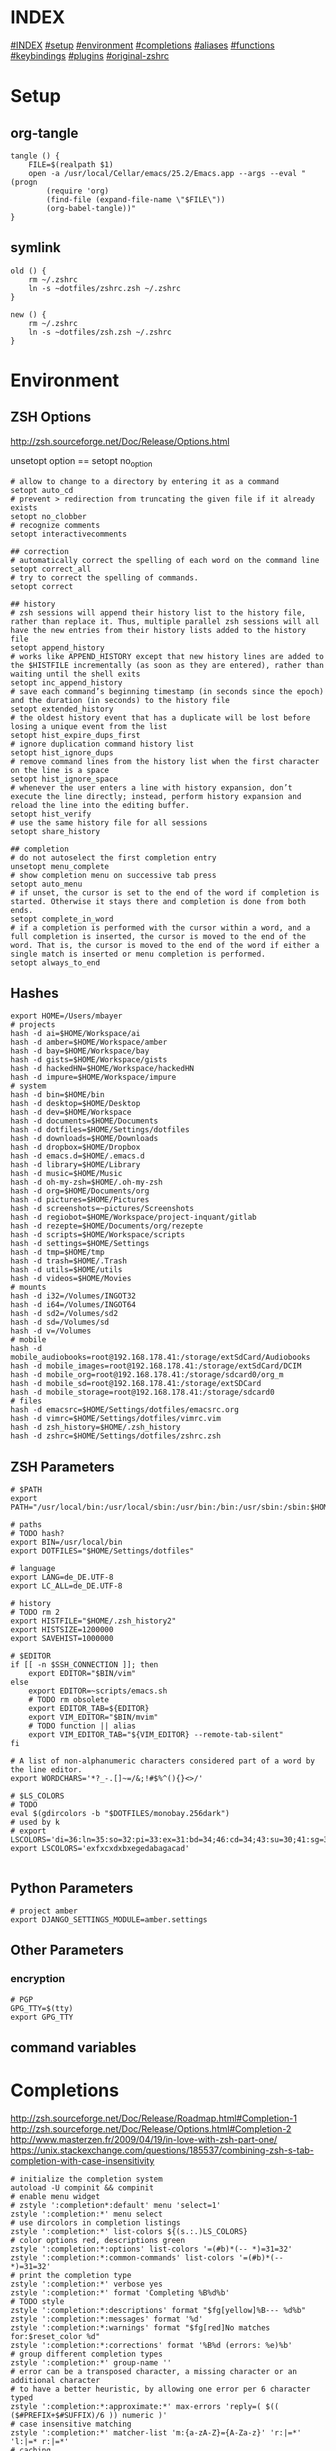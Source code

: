 #+AUTHOR: Markus Bayer
#+DATE: [2017-11-17 Fr]
#+BABEL: cache no
#+PROPERTY: header-args shell :tangle zsh.zsh

#          ▄███████▄     ▄████████    ▄█    █▄       ▄████████  ▄████████
#          ▀█▀▄███▀▄▄   ███         ▄███▄▄▄▄███▄▄  ▄███▄▄▄▄██▀ ███
#           ▄███▀   ▀ ▀███████████ ▀▀███▀▀▀▀███▀  ▀▀███▀▀▀▀▀   ███
#         ▄███▀                ███   ███    ███   ▀███████████ ███    █▄
# ████    ███▄     ▄█    ▄█    ███   ███    ███     ███    ███ ███    ███
# ████     ▀████████▀  ▄████████▀    ███    █▀      ███    ███ ████████
#                                                   ███    ███

# ASCII-Art credits: http://patorjk.com/software/taag/#p=display&f=Delta%20Corps%20Priest%201&t=.zshrc
* INDEX
[[#INDEX]]
[[#setup]]
[[#environment]]
[[#completions]]
[[#aliases]]
[[#functions]]
[[#keybindings]]
[[#plugins]]
[[#original-zshrc]]

* Setup
:PROPERTIES:
:CUSTOM_ID: setup
:END:
** org-tangle
#+BEGIN_SRC shell
tangle () {
    FILE=$(realpath $1)
    open -a /usr/local/Cellar/emacs/25.2/Emacs.app --args --eval "(progn
        (require 'org)
        (find-file (expand-file-name \"$FILE\"))
        (org-babel-tangle))"
}
#+END_SRC

** symlink
#+BEGIN_SRC shell
old () {
    rm ~/.zshrc
    ln -s ~dotfiles/zshrc.zsh ~/.zshrc
}

new () {
    rm ~/.zshrc
    ln -s ~dotfiles/zsh.zsh ~/.zshrc
}
#+END_SRC

* Environment
:PROPERTIES:
:CUSTOM_ID: environment
:END:

** ZSH Options
http://zsh.sourceforge.net/Doc/Release/Options.html

unsetopt option == setopt no_option
#+BEGIN_SRC shell
# allow to change to a directory by entering it as a command
setopt auto_cd
# prevent > redirection from truncating the given file if it already exists
setopt no_clobber
# recognize comments
setopt interactivecomments

## correction
# automatically correct the spelling of each word on the command line
setopt correct_all
# try to correct the spelling of commands.
setopt correct

## history
# zsh sessions will append their history list to the history file, rather than replace it. Thus, multiple parallel zsh sessions will all have the new entries from their history lists added to the history file
setopt append_history
# works like APPEND_HISTORY except that new history lines are added to the $HISTFILE incrementally (as soon as they are entered), rather than waiting until the shell exits
setopt inc_append_history
# save each command’s beginning timestamp (in seconds since the epoch) and the duration (in seconds) to the history file
setopt extended_history
# the oldest history event that has a duplicate will be lost before losing a unique event from the list
setopt hist_expire_dups_first
# ignore duplication command history list
setopt hist_ignore_dups
# remove command lines from the history list when the first character on the line is a space
setopt hist_ignore_space
# whenever the user enters a line with history expansion, don’t execute the line directly; instead, perform history expansion and reload the line into the editing buffer.
setopt hist_verify
# use the same history file for all sessions
setopt share_history

## completion
# do not autoselect the first completion entry
unsetopt menu_complete
# show completion menu on successive tab press
setopt auto_menu
# if unset, the cursor is set to the end of the word if completion is started. Otherwise it stays there and completion is done from both ends.
setopt complete_in_word
# if a completion is performed with the cursor within a word, and a full completion is inserted, the cursor is moved to the end of the word. That is, the cursor is moved to the end of the word if either a single match is inserted or menu completion is performed.
setopt always_to_end
#+END_SRC

** Hashes
#+BEGIN_SRC shell
export HOME=/Users/mbayer
# projects
hash -d ai=$HOME/Workspace/ai
hash -d amber=$HOME/Workspace/amber
hash -d bay=$HOME/Workspace/bay
hash -d gists=$HOME/Workspace/gists
hash -d hackedHN=$HOME/Workspace/hackedHN
hash -d impure=$HOME/Workspace/impure
# system
hash -d bin=$HOME/bin
hash -d desktop=$HOME/Desktop
hash -d dev=$HOME/Workspace
hash -d documents=$HOME/Documents
hash -d dotfiles=$HOME/Settings/dotfiles
hash -d downloads=$HOME/Downloads
hash -d dropbox=$HOME/Dropbox
hash -d emacs.d=$HOME/.emacs.d
hash -d library=$HOME/Library
hash -d music=$HOME/Music
hash -d oh-my-zsh=$HOME/.oh-my-zsh
hash -d org=$HOME/Documents/org
hash -d pictures=$HOME/Pictures
hash -d screenshots=~pictures/Screenshots
hash -d regiobot=$HOME/Workspace/project-inquant/gitlab
hash -d rezepte=$HOME/Documents/org/rezepte
hash -d scripts=$HOME/Workspace/scripts
hash -d settings=$HOME/Settings
hash -d tmp=$HOME/tmp
hash -d trash=$HOME/.Trash
hash -d utils=$HOME/utils
hash -d videos=$HOME/Movies
# mounts
hash -d i32=/Volumes/INGOT32
hash -d i64=/Volumes/INGOT64
hash -d sd2=/Volumes/sd2
hash -d sd=/Volumes/sd
hash -d v=/Volumes
# mobile
hash -d mobile_audiobooks=root@192.168.178.41:/storage/extSdCard/Audiobooks
hash -d mobile_images=root@192.168.178.41:/storage/extSdCard/DCIM
hash -d mobile_org=root@192.168.178.41:/storage/sdcard0/org_m
hash -d mobile_sd=root@192.168.178.41:/storage/extSDCard
hash -d mobile_storage=root@192.168.178.41:/storage/sdcard0
# files
hash -d emacsrc=$HOME/Settings/dotfiles/emacsrc.org
hash -d vimrc=$HOME/Settings/dotfiles/vimrc.vim
hash -d zsh_history=$HOME/.zsh_history
hash -d zshrc=$HOME/Settings/dotfiles/zshrc.zsh
#+END_SRC

** ZSH Parameters
#+BEGIN_SRC shell
# $PATH
export PATH="/usr/local/bin:/usr/local/sbin:/usr/bin:/bin:/usr/sbin:/sbin:$HOME/bin:$PATH"

# paths
# TODO hash?
export BIN=/usr/local/bin
export DOTFILES="$HOME/Settings/dotfiles"

# language
export LANG=de_DE.UTF-8
export LC_ALL=de_DE.UTF-8

# history
# TODO rm 2
export HISTFILE="$HOME/.zsh_history2"
export HISTSIZE=1200000
export SAVEHIST=1000000

# $EDITOR
if [[ -n $SSH_CONNECTION ]]; then
    export EDITOR="$BIN/vim"
else
    export EDITOR=~scripts/emacs.sh
    # TODO rm obsolete
    export EDITOR_TAB=${EDITOR}
    export VIM_EDITOR="$BIN/mvim"
    # TODO function || alias
    export VIM_EDITOR_TAB="${VIM_EDITOR} --remote-tab-silent"
fi

# A list of non-alphanumeric characters considered part of a word by the line editor.
export WORDCHARS='*?_-.[]~=/&;!#$%^(){}<>/'

# $LS_COLORS
# TODO 
eval $(gdircolors -b "$DOTFILES/monobay.256dark")
# used by k
# export LSCOLORS='di=36:ln=35:so=32:pi=33:ex=31:bd=34;46:cd=34;43:su=30;41:sg=30;46:tw=30;42:ow=30;43'
export LSCOLORS='exfxcxdxbxegedabagacad'

#+END_SRC

** Python Parameters
#+BEGIN_SRC shell
# project amber
export DJANGO_SETTINGS_MODULE=amber.settings
#+END_SRC

** Other Parameters
*** encryption
#+BEGIN_SRC shell
# PGP
GPG_TTY=$(tty)
export GPG_TTY
#+END_SRC

** command variables

* Completions
:PROPERTIES:
:CUSTOM_ID: completions
:END:
http://zsh.sourceforge.net/Doc/Release/Roadmap.html#Completion-1
http://zsh.sourceforge.net/Doc/Release/Options.html#Completion-2
http://www.masterzen.fr/2009/04/19/in-love-with-zsh-part-one/
https://unix.stackexchange.com/questions/185537/combining-zsh-s-tab-completion-with-case-insensitivity
#+BEGIN_SRC shell
# initialize the completion system
autoload -U compinit && compinit
# enable menu widget
# zstyle ':completion*:default' menu 'select=1'
zstyle ':completion:*' menu select
# use dircolors in completion listings
zstyle ':completion:*' list-colors ${(s.:.)LS_COLORS}
# color options red, descriptions green
zstyle ':completion:*:options' list-colors '=(#b)*(-- *)=31=32'
zstyle ':completion:*:common-commands' list-colors '=(#b)*(-- *)=31=32'
# print the completion type
zstyle ':completion:*' verbose yes
zstyle ':completion:*' format 'Completing %B%d%b'
# TODO style
zstyle ':completion:*:descriptions' format "$fg[yellow]%B--- %d%b"
zstyle ':completion:*:messages' format '%d'
zstyle ':completion:*:warnings' format "$fg[red]No matches for:$reset_color %d"
zstyle ':completion:*:corrections' format '%B%d (errors: %e)%b'
# group different completion types
zstyle ':completion:*' group-name ''
# error can be a transposed character, a missing character or an additional character
# to have a better heuristic, by allowing one error per 6 character typed
zstyle ':completion:*:approximate:*' max-errors 'reply=( $(( ($#PREFIX+$#SUFFIX)/6 )) numeric )'
# case insensitive matching
zstyle ':completion:*' matcher-list 'm:{a-zA-Z}={A-Za-z}' 'r:|=*' 'l:|=* r:|=*'
# caching
zstyle ':completion:*' use-cache on
# TODO required?
zstyle ':completion:*' cache-path "$HOME/.zsh/cache"
# ignore completion functions for commands you don’t have:
zstyle ':completion:*:functions' ignored-patterns '_*'
# don't complete uninteresting users
zstyle ':completion:*:*:*:users' ignored-patterns \
    adm amanda apache at avahi avahi-autoipd beaglidx bin cacti canna \
    clamav daemon dbus distcache dnsmasq dovecot fax ftp games gdm \
    gkrellmd gopher hacluster haldaemon halt hsqldb ident junkbust kdm \
    ldap lp mail mailman mailnull man messagebus  mldonkey mysql nagios \
    named netdump news nfsnobody nobody nscd ntp nut nx obsrun openvpn \
    operator pcap polkitd postfix postgres privoxy pulse pvm quagga radvd \
    rpc rpcuser rpm rtkit scard shutdown squid sshd statd svn sync tftp \
    usbmux uucp vcsa wwwrun xfs '_*'
# don't complete uninteresting files
zstyle ':completion:*:emacs:*' ignored-patterns '*.(o|a|so|aux|dvi|swp|fig|bbl|blg|bst|idx|ind|out|toc|class|pdf|ps|pyc)'
# avoid getting offered the same filename with rm
zstyle ':completion:*:rm:*' ignore-line yes
#+END_SRC

** Python

      path=(
          $path
          /usr/bin/python
          /usr/local/bin/python3
      )

      # virtualenv {
          export VIRTUALENVWRAPPER_PYTHON=/usr/bin/python
          export PROJECT_HOME=$HOME/Workspace
          export WORKON_HOME=$HOME/Workspace/Envs
          export VIRTUALENV_ROOT=$WORKON_HOME
          export DEFAULT_PYTHON_INTERPRETER=$WORKON_HOME/python3.4.1/bin/python
          source /usr/local/bin/virtualenvwrapper.sh

          # fix the new tab = virtual_env dir bug
          if [[ "$PWD" == "$HOME/Workspace/Envs" ]]; then
              cd - > /dev/null
          fi

*** virtualenvwrapper                                              :plugin:
https://virtualenvwrapper.readthedocs.io/en/latest/
#+BEGIN_SRC shell
export WORKON_HOME=~dev/Envs
export PROJECT_HOME=~dev
source "$BIN/virtualenvwrapper.sh"
#+END_SRC

*** virtualenv                                                     :plugin:
https://virtualenv.pypa.io/en/latest/
#+BEGIN_SRC shell
# set default virtual_env
export VIRTUALENV_DEFAULT_PATH="$WORKON_HOME/python3.4.1/bin/activate"
# load it
if [[ $(basename "$VIRTUAL_ENV") == "" ]]
then
    if [[ -f "$VIRTUALENV_DEFAULT_PATH" ]]; then
        source "$VIRTUALENV_DEFAULT_PATH"
    fi
fi
#+END_SRC

* Aliases
:PROPERTIES:
:CUSTOM_ID: aliases
:END:

#+BEGIN_SRC shell
# TODO section for overriding
## list
# use gnu ls for dircolors
alias ls='gls --color=auto'
# list details
alias ll='ls -lah'
# sort by size
alias lss='ls -lahS'
# sort by date
alias lsd='ls -latr'
# only today
alias lst='find . -maxdepth 1 -type f -mtime 1'
# numFiles: number of (non-hidden) files in current directory
alias lsc='echo $(ls -1 | wc -l)'
alias k='k -h'     # human readable sizes
# disk usage statistics default
alias du="du -ach | sort"
# free diskspace with human readable size
alias df='df -h'

## tools
# emacs
alias e="eval $EDITOR"
# vim
alias cvim='/usr/local/bin/vim'
# create parent directories on demand
alias mkdir="mkdir -pv"
# clipboard
alias p='pbpaste'
alias y='pbcopy'
alias bpython='$WORKON_HOME/python3.4.1/bin/bpython'
## find
# ripgrep as find
# TODO define in var
alias fd="rg --files --no-ignore --hidden --follow -g '!{.git,node_modules}/*'"
# continue the download in case of problems
alias grep='grep --color'
## internet
alias wget="wget -c"
alias chrome='/Applications/Google\ Chrome.app/Contents/MacOS/Google\ Chrome'
alias chrome_headless='/Applications/Google\ Chrome.app/Contents/MacOS/Google\ Chrome --headless --disable-gpu'
alias yt3='$WORKON_HOME/python3.4.1/bin/youtube-dl --verbose --extract-audio --audio-format mp3 --no-mtime --no-cache-dir'
alias yt='$WORKON_HOME/python3.4.1/bin/youtube-dl --no-mtime --no-cache-dir'
# weather
alias wttr='curl -s http://wttr.in | tail +8 | head -30'
# moonphase
alias moon='curl -s wttr.in/Moon|head -25'

# git
alias gs='git status'
alias gpl='git pull'
alias gps='git push'
alias gl='git log'
alias gco='git checkout'

alias git_push_fire='git add -A && git commit -a --allow-empty-message -m "" && git push'
alias git_undo_commit='git reset --soft HEAD~'

## actions
alias s='source ~zshrc'
# TODO as functions
# TODO internal/external
alias print_ip='ifconfig | grep "inet " | grep -v 127.0.0.1 | cut -d\  -f2'
# substitute windows linebreak with unix linebreak
alias fix_linebreaks="/usr/bin/perl -i -pe's/\r$//'"
alias pip_update_all="pip freeze --local | grep -v '^\-e' | cut -d = -f 1  | xargs -n1 pip install -U"

alias osx_show_hidden='defaults write com.apple.Finder AppleShowAllFiles YES && killall Finder'
alias osx_hide_hidden='defaults write com.apple.Finder AppleShowAllFiles NO && killall Finder'
alias osx_empty_trash="rm -rf ~/.Trash/."

## cleanup
# TODO as functions
# rm_DS_Store_files: removes all .DS_Store file from the current dir and below
alias rm_ds_store='find . -name .DS_Store -exec rm {} \;'
alias rm_pyc_files='find . -name "*.pyc" -exec rm {} \;'
alias rm_svn_files='find . -type d -name .svn -exec rm -rf {} \;'
alias rm_emacs_files="find . -maxdepth 1 -type f -name '#*#' -exec rm {}\;"
#+END_SRC

** Global aliases
#+BEGIN_SRC shell
## redirection
# redirect stdout, stderr
alias -g _no_output='> /dev/null 2>&1'
# redirect stderr
alias -g _no_stderr='2> /dev/null'
# redirect stdout
alias -g _no_stdout='&> /dev/null'

## tools
alias -g _vim="| eval ${EDITOR_TAB}"
alias -g _y='| pbcopy'

## files
# alias -g PASS='<(ypcat passwd)'

## filter
# filter columns
alias -g _awk1="|awk '{print \$1}'"
alias -g _awk2="|awk '{print \$2}'"
alias -g _awk3="|awk '{print \$3}'"
alias -g _awk4="|awk '{print \$4}'"
alias -g _awk5="|awk '{print \$5}'"
alias -g _awk6="|awk '{print \$6}'"
# filter with fzf
alias -g _f="|fzf"
# pager
alias -g _l="|less"
# count lines
alias -g _cl='|wc -l'
alias -g _lc='_cl'
# archives in pwd
alias -g _acd='./(*.bz2|*.gz|*.tgz|*.zip|*.z)'
## map
# funky
alias -g _x='| xargs'
alias -g map='_x'
#+END_SRC

** Suffix aliases
#+BEGIN_SRC shell
# TODO
# open org-mode files in emacs
alias -s org=emacs
#+END_SRC

* Functions
:PROPERTIES:
:CUSTOM_ID: functions
:END:
# TODO echo $nameddirs|tr " " "\n"|fzf

** Functions with keybindings
#+BEGIN_SRC shell
# TODO rm
# example fzf completion https://github.com/junegunn/fzf/wiki/Examples-(completion)
# Custom fuzzy completion for "doge" command
#   e.g. doge **<TAB>
_fzf_complete_doge() {
  _fzf_complete "--multi --reverse" "$@" < <(
    echo very
    echo wow
    echo such
    echo doge
  )
}

# tab completion for the output of the previous command {
_prev_result () {
    local hstring
    hstring=$(eval `fc -l -n -1`)
    set -A hlist ${(@s/
/)hstring}
    compadd - ${hlist}
}

zle -C prev-comp menu-complete _prev_result
# usage
# $ find . -name "settings.py.*"
# $ vim <Escape>e<Tab>
bindkey '\ee' prev-comp
# }

# fzf filter for the output of the previous command {
fzf_filter_prev () {
    local selection
    selection=$(fc -e - | fzf)
    if [[ -a $selection ]]
    then
        smart_open $selection
    fi
}

zle -N fzf_filter_prev
# usage
# $ ls
# $ <Escape>f
bindkey -s '\ef' 'fzf_filter_prev\n'
# }

# open last output {
open_prev () {
    local files
    files=$(fc -e -)
    if [[ -a $files ]]
    then
        smart_open $files
    fi
}

zle -N open_prev
# usage
# $ ls
# $ <Escape>o
bindkey -s '\eo' 'open_prev\n'
# }

# copy the output of the previous command to clipboard {
copy_prev () {
    fc -e - | pbcopy
}

zle -N cp_prev
# usage
# $ ls
# $ <Escape>c
bindkey -s '\ec' 'cp_prev\n'
# }

# tab completion for git status files {
_git_status_files () {
    local files
    files=$(git status --porcelain | awk '{print $2 }')
    # sleep?
    sleep 1
    set -A flist ${(@s/
/)files}
    compadd - ${flist}
}

zle -C git-files menu-complete _git_status_files
# usage
# $ git add <Escape>g<Tab>
bindkey '\eg' git-files
# }

#+END_SRC

** packages
*** homebrew
#+BEGIN_SRC shell
function bip() {
    # Install (one or multiple) selected application(s)
    # using "brew search" as source input
    # mnemonic [B]rew [I]nstall [P]lugin
    local inst=$(brew search | fzf -m)

    if [[ $inst ]]; then
      for prog in $(echo $inst);
      do; brew install $prog; done;
    fi
}

function bup() {
    # Update (one or multiple) selected application(s)
    # mnemonic [B]rew [U]pdate [P]lugin
    local upd=$(brew leaves | fzf -m)

    if [[ $upd ]]; then
      for prog in $(echo $upd);
      do; brew upgrade $prog; done;
    fi
}
function bcp() {
    # Delete (one or multiple) selected application(s)
    # mnemonic [B]rew [C]lean [P]lugin (e.g. uninstall)
    local uninst=$(brew leaves | fzf -m)

    if [[ $uninst ]]; then
    for prog in $(echo $uninst);
    do; brew uninstall $prog; done;
    fi
}
#+END_SRC

** Internet
#+BEGIN_SRC shell
function chrome_history () {
    # browse chrome history
    local cols sep entry
    cols=$(( COLUMNS / 3 ))
    sep='{{::}}'

    # Copy History DB to circumvent the lock
    # - See http://stackoverflow.com/questions/8936878 for the file path
    cp -f ~/Library/Application\ Support/Google/Chrome/Default/History /tmp/h

    entry=$(sqlite3 -separator $sep /tmp/h \
        "select substr(title, 1, $cols), url
        from urls order by last_visit_time desc" |
    awk -F $sep '{printf "%-'$cols's  \x1b[36m%s\n", $1, $2}' |
    fzf --ansi --multi | sed 's#.*\(https*://\)#\1#')
    echo "$entry"
    open "$entry"
}
#+END_SRC

** Clipboard
** cd
#+BEGIN_SRC shell
function fdr() {
    # fdr - cd to selected parent directory
    local declare dirs=()
    get_parent_dirs() {
      if [[ -d "${1}" ]]; then dirs+=("$1"); else return; fi
      if [[ "${1}" == '/' ]]; then
        for _dir in "${dirs[@]}"; do echo $_dir; done
      else
        get_parent_dirs $(dirname "$1")
      fi
    }
    local DIR=$(get_parent_dirs $(realpath "${1:-$PWD}") | fzf-tmux --tac)
    cd "$DIR"
}
#+END_SRC

** Print / echo
#+BEGIN_SRC shell
function human_time_cat () {
    # print unix timestamps in human readable form
    if [ $# -eq 0 ]; then echo "Argument required"; return 1; fi
    perl -lne 'm#: (\d+):\d+;(.+)# && printf "%s :: %s\n",scalar localtime $1,$2' $1
}
#+END_SRC

** List
#+BEGIN_SRC shell
# TODO fzf
function li () {
    # print the latest file or dir in $1
    local idx dir
    # no params: dir=pwd
    if [ $# -eq 0 ]; then dir="$(pwd)"; else dir="$1" fi
    # no index: index=last
    if [ -z "$2" ]; then idx="1"; else idx="$2"; fi
    (cd "$dir" && realpath "$(ls -1t | head -n$idx | tail -1)")
}

function gru () {
    # print the git remote url
    git config --get remote.origin.url
}

function gbn () {
    # print the git branch name
    git branch|grep "\*"|awk '{print $2}'
}
#+END_SRC

** File
** Find
** Select / filter
# TODO Searching file contents
# grep --line-buffered --color=never -r "" * | fzf
# # with ag - respects .agignore and .gitignore
# ag --nobreak --nonumbers --noheading . | fzf
#+BEGIN_SRC shell
function fli () {
    # (fzf-)filter file in a given directory (sorted by dates)
    if [ $# -eq 0 ]; then echo "Argument required"; return 1; fi
    (cd "$1" && realpath "$(ls -1t | fzf)")
}
#+END_SRC

** Directory

** Internet

* Keybindings
:PROPERTIES:
:CUSTOM_ID: keybindings
:END:
http://zsh.sourceforge.net/Doc/Release/Zsh-Line-Editor.html

to find out what the terminal emulator sends:
$ cat<RET><key-chard>
if this isn't usable let the terminal emulator send escape codes

Scrolling is done via cmd-up/down
** rebindings
https://stackoverflow.com/questions/21946281/what-is-application-mode-in-terminals-zsh-terminfo
#+BEGIN_SRC shell
# Make sure that the terminal is in application mode when zle is active, since
# only then values from $terminfo are valid
if (( ${+terminfo[smkx]} )) && (( ${+terminfo[rmkx]} )); then
    function zle-line-init() {
        echoti smkx
    }
    function zle-line-finish() {
        echoti rmkx
    }
    zle -N zle-line-init
    zle -N zle-line-finish
fi
#+END_SRC

#+BEGIN_SRC shell
# TODO use terminfo
## movement http://zsh.sourceforge.net/Doc/Release/Zsh-Line-Editor.html#Movement
bindkey '^[^[[D' backward-word                      # alt <arrow-left>............move a word backward
bindkey '^[^[[C' forward-word                       # alt <arrow-right>...........move a word forward
bindkey '^A' beginning-of-line                      # cmd <arrow-left>............move to the beginning of the line
bindkey '^E' end-of-line                            # cmd <arrow-right>...........move to the end of the line
bindkey '^[[1;2B' down-line
bindkey '^[[1;2A' up-line
bindkey '^N' vi-find-next-char

## Modifying-Text http://zsh.sourceforge.net/Doc/Release/Zsh-Line-Editor.html#Modifying-Text
bindkey ';6D' copy-prev-word # ctr shift <-

## kill
bindkey '^[^H' backward-kill-word                   # cmd <del>...................delete the word left of the cursor
bindkey '^[csd' backward-kill-word
bindkey '^X' delete-char                            # ctrl x......................delete the char under the cursor
bindkey '^[csku' kill-line
bindkey '^[k' kill-region
bindkey '^?' backward-delete-char                     # [Backspace] - delete backward
if [[ "${terminfo[kdch1]}" != "" ]]; then
    bindkey "${terminfo[kdch1]}" delete-char            # [Delete] - delete forward
else
    # fixes outputting tildes on <del>
    bindkey "^[[3~" delete-char
    bindkey "^[3;5~" delete-char
    bindkey "\e[3~" delete-char
fi
#bindkey '^[^[[B' kill-whole-line                    # cmd <arrow-down>............delete the whole line

## other
bindkey '^[[5~' up-history
# ctrl s
bindkey '^[cks' accept-and-hold                        # ctrl n .................... multiselect in menu complete
bindkey -s '^[^[[A' 'cd ..\n'                       # alt <arrow-up>..............cd ..
bindkey -s '^L' 'ls -laH\n'                         # ctr l.......................ls -laH
if [[ "${terminfo[kcbt]}" != "" ]]; then
    bindkey "${terminfo[kcbt]}" reverse-menu-complete   # [Shift-Tab] - move through the completion menu backwards
fi

## history
bindkey "$terminfo[kcuu1]" history-substring-search-up
bindkey "$terminfo[kcud1]" history-substring-search-down

## mark
# alt down
bindkey '^[^[[B' set-mark-command
# alt up
bindkey '^[^[[A' deactivate-region
#+END_SRC


** custom zle widgets
https://superuser.com/questions/691925/zsh-how-to-zle-widgets-directly
*** repeat last command
#+BEGIN_SRC shell
function repeat-cmd () {
    # repeat the last command
    zle up-history
    zle accept-line
}

zle -N repeat-cmd
# ctrl l
bindkey '^H' repeat-cmd
#+END_SRC

*** wrap in $()
#+BEGIN_SRC shell
function wrap-call () {
    # wrap the cursor in "$()"
    LBUFFER+="\"\$("
    RBUFFER+=")\""
}

zle -N wrap-call
# esc (
bindkey '^[(' wrap-call
#+END_SRC

*** wrap in ${}
#+BEGIN_SRC shell
function wrap-var () {
    # wrap the cursor in "${}"
    LBUFFER+="\"\${"
    RBUFFER+="}\""
}

zle -N wrap-var
# esc {
bindkey '^[{' wrap-var
#+END_SRC

*** kill first word
#+BEGIN_SRC shell
function kill-first-word () {
    # kill the first word on the cmdline and move cursor to beginning of line
    zle beginning-of-line
    zle forward-word
    zle backward-kill-word
    LBUFFER+=' '
    zle backward-word
}

zle -N kill-first-word
# ctrl shift f
bindkey '^[cskf' kill-first-word
#+END_SRC

*** kill word under cursor
#+BEGIN_SRC shell
function kill-word-under-cursor () {
    # kill the word under the cursor
    zle forward-word
    zle backward-kill-word
}

zle -N kill-word-under-cursor
# ctrl shift w
bindkey '^[cskw' kill-word-under-cursor
#+END_SRC

*** cp cmdline
#+BEGIN_SRC shell
function copy-cmdline-to-clipboard () {
    # Copy the current commandline to the system clipboard
    zle kill-whole-line
    print -rn -- $CUTBUFFER | pbcopy
    zle undo
}

zle -N copy-cmdline-to-clipboard
# esc c
bindkey '^[c' copy-cmdline-to-clipboard
#+END_SRC

**** rationalise dot
#+BEGIN_SRC shell
function rationalise-dot() {
    # expands .... to ../../..
    if [[ $LBUFFER = *.. ]]; then
        LBUFFER+=/..
    else
        LBUFFER+=.
    fi
}
zle -N rationalise-dot
bindkey . rationalise-dot
#+END_SRC

**** path step
#+BEGIN_SRC shell
function backward-delete-path-part () {
    # backward delete until /
    # TODO document
    # local WORDCHARS="${WORDCHARS:s#/#}"
    local WORDCHARS="${WORDCHARS//\/}"
    zle backward-delete-word
}
zle -N backward-delete-path-part
bindkey '^W' backward-delete-path-part
#+END_SRC

* Plugins
:PROPERTIES:
:CUSTOM_ID: plugins
:END:
** zsh-autosuggestions
#+BEGIN_SRC shell
source ~dotfiles/zsh/plugins/zsh-autosuggestions/zsh-autosuggestions.zsh
#+END_SRC

** zsh-history-search-multi-word
https://github.com/zdharma/history-search-multi-word
#+BEGIN_SRC shell
# source ~dotfiles/zsh/plugins/history-search-multi-word/history-search-multi-word.plugin.zsh
#+END_SRC

** zsh-history-substring-search                                     :plugin:
https://github.com/zsh-users/zsh-history-substring-search
#+BEGIN_SRC shell
source ~dotfiles/zsh/plugins/zsh-history-substring-search/zsh-history-substring-search.zsh
#+END_SRC

** fast-syntax-highlighting                                                           :plugin:
https://github.com/zdharma/fast-syntax-highlighting
#+BEGIN_SRC shell
source ~dotfiles/zsh/plugins/fast-syntax-highlighting/fast-syntax-highlighting.plugin.zsh
#+END_SRC

** k                                                                :plugin:
TODO LS_COLORS
https://github.com/supercrabtree/k
#+BEGIN_SRC shell
source ~dotfiles/zsh/plugins/k/k.sh
#+END_SRC

** fzf                                                            :plugin:
https://github.com/junegunn/fzf
https://github.com/junegunn/fzf/wiki

# TODO complete; move to bindings
| shortcut      | action                                                        |
|---------------+---------------------------------------------------------------|
| CTRL-R        | Paste the selected command from history into the command line |
| CTRL-F        | Paste the selected file path(s) into the command line         |
| CTRL-G        | Paste the selected dir path(s) into the command line          |
| CTRL-G CTRL-G | cd into the selected directory                                |
| CTRL-G CTRL-F | git files                                                     |
| CTRL-G CTRL-B | git branches                                                  |
| CTRL-G CTRL-T | git tags                                                      |
| CTRL-G CTRL-R | git remotes                                                   |
| CTRL-G CTRL-H | git commit hashes                                             |

# TODO source out
Solarized colors
  --color=bg+:#073642,bg:#002b36,spinner:#719e07,hl:#586e75
  --color=fg:#839496,header:#586e75,info:#cb4b16,pointer:#719e07
  --color=marker:#719e07,fg+:#839496,prompt:#719e07,hl+:#719e07

Red
--color fg:124,bg:16,hl:202,fg+:214,bg+:52,hl+:231
--color info:52,prompt:196,spinner:208,pointer:196,marker:208

Molokai
--color fg:252,bg:233,hl:67,fg+:252,bg+:235,hl+:81
--color info:144,prompt:161,spinner:135,pointer:135,marker:118

Jellybeans
--color fg:188,bg:233,hl:103,fg+:222,bg+:234,hl+:104
--color info:183,prompt:110,spinner:107,pointer:167,marker:215

JellyX
--color fg:-1,bg:-1,hl:230,fg+:3,bg+:233,hl+:229
--color info:150,prompt:110,spinner:150,pointer:167,marker:174

Seoul256 Dusk
--color fg:242,bg:236,hl:65,fg+:15,bg+:239,hl+:108
--color info:108,prompt:109,spinner:108,pointer:168,marker:168

Seoul256 Night
--color fg:242,bg:233,hl:65,fg+:15,bg+:234,hl+:108
--color info:108,prompt:109,spinner:108,pointer:168,marker:168

Solarized Dark
--color dark,hl:33,hl+:37,fg+:235,bg+:136,fg+:254
--color info:254,prompt:37,spinner:108,pointer:235,marker:235

Solarized Light
--color fg:240,bg:230,hl:33,fg+:241,bg+:221,hl+:33
--color info:33,prompt:33,pointer:166,marker:166,spinner:33

Alternate Solarized Light/Dark Theme
export base03="234"
export base02="235"
export base01="240"
export base00="241"
export base0="244"
export base1="245"
export base2="254"
export base3="230"
export yellow="136"
export orange="166"
export red="160"
export magenta="125"
export violet="61"
export blue="33"
export cyan="37"
export green="64"
 --color fg:-1,bg:-1,hl:$blue,fg+:$base2,bg+:$base02,hl+:$blue
 --color info:$yellow,prompt:$yellow,pointer:$base3,marker:$base3,spinner:$yellow

--color fg:-1,bg:-1,hl:$blue,fg+:$base02,bg+:$base2,hl+:$blue
--color info:$yellow,prompt:$yellow,pointer:$base03,marker:$base03,spinner:$yellow

# TODO keybindings as functions
#+BEGIN_SRC shell
## source completions and bindings
source ~dotfiles/zsh/plugins/fzf/completion.zsh
# https://junegunn.kr/2016/07/fzf-git/
source ~dotfiles/zsh/plugins/fzf/git-completion.zsh
source ~dotfiles/zsh/plugins/fzf/key-bindings.zsh
# TODO steal, fullscreen
source ~dotfiles/zsh/plugins/forgit/forgit.plugin.zsh

## default commands
export FZF_DEFAULT_COMMAND="
    (git ls-tree -r --name-only HEAD \$(git rev-parse --show-toplevel) ||
    rg --files --no-ignore --hidden --follow -g '!{.git,node_modules}/*') 2> /dev/null"

# TODO preview with someting fast, fallback to pygmentize
export FZF_DEFAULT_OPTS="--multi --cycle --select-1 --exit-0
    --border --margin 1% --prompt 'ϟ ' --no-height --no-reverse
    --color fg:-1,bg:-1,hl:230,fg+:3,bg+:233,hl+:229
    --color info:150,prompt:110,spinner:150,pointer:167,marker:174
    --header='Anchored-match (^music, .mp3\$) | Exact-Match (’quoted) | Negation (!fire) | OR operator (^core go\$ | rb\$ | py\$)'
    --preview-window right:40%
    --preview '[[ -d {} ]] && tree -C {} | head -200 ||
               [[ \$(file --mime-type -b {}) =~ image ]] && imgcat --256 -w 80 {} 2> /dev/null ||
                 (highlight -O ansi -l {} ||
                  ls -lah {} &&
                  pygmentize {} ||
                  cat {}) 2> /dev/null | head -500'
    --bind 'ctrl-e:execute(\$EDITOR {})+accept'
    --bind 'ctrl-o:execute(open {})+accept'
    --bind 'ctrl-y:execute(echo {}|pbcopy)+accept'
    --bind 'ctrl-j:jump'"

# to apply the command to CTRL-T as well (CTRL-F in my case)
export FZF_CTRL_T_COMMAND="$FZF_DEFAULT_COMMAND"
# TODO get cp working
# export FZF_CTRL_T_OPTS="--bind 'ctrl-x:execute(echo {}|awk '{print \$2}'|pbcopy)+accept'"
#+END_SRC

* Theme
#+BEGIN_SRC shell
export PROMPT='%F{red}%n%f@%F{blue}%m%f %F{yellow}%1~ % %# '
#+END_SRC

* Original zshrc
:PROPERTIES:
:CUSTOM_ID: original-zshrc
:END:

#+BEGIN_SRC shell :tangle no
  # zsh configs {{{
      # init completion
      autoload -U compinit && compinit
      # enable vcs_info used by the prompt
      autoload -Uz vcs_info
      zstyle ':vcs_info:*' enable git svn
      precmd() { vcs_info }

      # completion {
          # enable vcs_info used by the prompt
          autoload -U compinit && compinit
    
          zstyle ':completion:*' completer _expand _complete
    
          # allow approximate matching
          zstyle ':completion:*' completer _complete _match _approximate
          zstyle ':completion:*:match:*' original only
          # init completion
          autoload -U compinit && compinit
      # #}



      # ls --color
      # LS_COLORS='di=36:ln=35:so=32:pi=33:ex=31:bd=34;46:cd=34;43:su=30;41:sg=30;46:tw=30;42:ow=30;43'
      # LSCOLORS='gxfxcxdxbxegedabagacad'

      # gnu dircolors
      alias dircolors='gdircolors'
      eval `dircolors /Users/mbayer/Settings/dotfiles/monobay.256dark`
  # }}}

  # antigen {{{
      # source $HOME/.oh-my-zsh/custom/plugins/antigen/antigen.zsh
      #
      # # load the oh-my-zsh's library.
      # antigen use oh-my-zsh
      #
      # # bundles from the default repo (robbyrussell's oh-my-zsh).
      # antigen bundle osx
      # antigen bundle brew
      # antigen bundle git
      # antigen bundle python
      # antigen bundle pip
      # antigen bundle docker
      # antigen bundle jsontools
      # antigen bundle urltools
      # antigen bundle web-search
      #
      # # additional bundles
      # antigen bundle zsh-users/zsh-syntax-highlighting
      # antigen bundle zsh-users/zsh-autosuggestions
      # antigen bundle zsh-users/zsh-completions
      # antigen bundle zsh-users/zsh-history-substring-search
      #
      # antigen bundle jocelynmallon/zshmarks
      #
      # # Tell antigen that you're done.
      # antigen apply
  # }}}

  # oh-my-zsh configs {{{

      ZSH=$HOME/.oh-my-zsh

      ZSH_THEME="impure"
      # ZSH_THEME="bay"
      # ZSH_THEME="random"
      CASE_SENSITIVE="false"
      COMPLETION_WAITING_DOTS="false"

      plugins=(
          osx
          brew
          python
          pip
          zshmarks
          pure
          docker
          jsontools
          urltools
          web-search
          zsh-completions
          zsh-syntax-highlighting
          zsh-history-substring-search
          k
          ztrace
          impure)

      source $ZSH/oh-my-zsh.sh
  # }}}

  # plugins-settings {{{
      # fortune ponies {
          fortune | ponysay
      # }

      # fzf {
          source ~/.oh-my-zsh/custom/plugins/fzf/completion.zsh

                  # ag -g "" --path-to-agignore ~/.agignore'
# Feed the output of ag into fzf
alias fzf_ag='ag -g "" | fzf'
          # }
      # }
  # }}}

  # python {{{
      # }
  # }}}

  # docker {{{
      export OSX_PRIVATE=/private
      # $(boot2docker shellinit 2> /dev/null)
      # export DOCKER_HOST=tcp://192.168.59.103:2376
      # export DOCKER_CERT_PATH=$HOME/.boot2docker/certs/boot2docker-vm
      # export DOCKER_TLS_VERIFY=1
  # }}}


  # keybindings / keymappings {{{
      # vi mode
      # bindkey -v

      # TODO: remove
      # bind UP and DOWN arrow keys to history-substring-search
      # zmodload zsh/terminfo
      # bindkey "$terminfo[kcuu1]" history-substring-search-up
      # bindkey "$terminfo[kcud1]" history-substring-search-down

      # widgets
      # _last_command_args() {
      #     last_command=$history[$[HISTCMD-1]]
      #     last_command_array=("${(s/ /)last_command}") 
      #     _sep_parts last_command_array
      # }
      # zstyle ':completion:*' completer _last_command_args _complete


          # tab completion for git status files {
              if [[ $- == *i* ]]; then

                  # CTRL-h - Paste the selected hash(s) into the command line
                  # hash -d | grep -v '_'|awk -F = '{print "~"$1"/""\t\t"$2}'

                  # CTRL-f - Paste the selected file path(s) into the command line
                  __fsel() {
                    local cmd="${FZF_CTRL_T_COMMAND:-"command find -L . \\( -path '*/\\.*' -o -fstype 'dev' -o -fstype 'proc' \\) -prune \
                      -o -type f -print \
                      -o -type d -print \
                      -o -type l -print 2> /dev/null | sed 1d | cut -b3-"}"
                    eval "$cmd" | $(__fzfcmd) -m | while read item; do
                      printf '%q ' "$item"
                    done
                    echo
                  }

                  # CTRL-p - Paste the selected directory path(s) into the command line
                  __fsel-dir() {
                    local cmd="${FZF_ALT_C_COMMAND:-"command find -L . \\( -path '*/\\.*' -o -fstype 'dev' -o -fstype 'proc' \\) -prune \
                      -o -type d -print 2> /dev/null | sed 1d | cut -b3-"}"
                    eval "$cmd" | $(__fzfcmd) -m | while read item; do
                      printf '%q ' "$item"
                    done
                    echo
                  }

                  __fzfcmd() {
                    [ ${FZF_TMUX:-1} -eq 1 ] && echo "fzf-tmux -d${FZF_TMUX_HEIGHT:-40%}" || echo "fzf"
                  }

                  fzf-file-widget() {
                    LBUFFER="${LBUFFER}$(__fsel)"
                    zle redisplay
                  }
                  zle     -N   fzf-file-widget
                  bindkey '^F' fzf-file-widget

                  fzf-dir-widget() {
                    LBUFFER="${LBUFFER}$(__fsel-dir)"
                    zle redisplay
                  }
                  zle     -N   fzf-dir-widget
                  bindkey '^P' fzf-dir-widget

                  # Ctrl-g - cd into the selected directory
                  fzf-cd-widget() {
                    local cmd="${FZF_ALT_C_COMMAND:-"command find -L . \\( -path '*/\\.*' -o -fstype 'dev' -o -fstype 'proc' \\) -prune \
                      -o -type d -print 2> /dev/null | sed 1d | cut -b3-"}"
                    cd "${$(eval "$cmd" | $(__fzfcmd) +m):-.}" && pwd
                    zle reset-prompt
                  }
                  zle     -N    fzf-cd-widget
                  bindkey '^G' fzf-cd-widget

                  # CTRL-r - Paste the selected command from history into the command line
                  fzf-history-widget() {
                    local selected num
                    selected=( $(fc -l 1 | $(__fzfcmd) +s --tac +m -n2..,.. --tiebreak=index --toggle-sort=ctrl-r -q "${LBUFFER//$/\\$}") )
                    if [ -n "$selected" ]; then
                      num=$selected[1]
                      if [ -n "$num" ]; then
                        zle vi-fetch-history -n $num
                      fi
                    fi
                    zle redisplay
                  }
                  zle     -N   fzf-history-widget
                  bindkey '^R' fzf-history-widget
              fi
          # }

          # magic enter = ls && git status {
              do_enter () {
                  if [ -n "$BUFFER" ]; then
                      zle accept-line
                      return 0
                  fi
                  echo
                  ls
                  if [ "$(git rev-parse --is-inside-work-tree 2> /dev/null)" = 'true' ]; then
                      echo
                      echo -e "\e[0;33m--- git status ---\e[0m"
                      git status -sb
                  fi
                  zle reset-prompt
                  return 0
              }
              zle -N do_enter
              bindkey '^m' do_enter
          # }

          # rational dots {
              # type '...' to get '../..' with successive .'s adding /..
              function rationalise_dot {
                  local MATCH # keep the regex match from leaking to the environment
                  if [[ $LBUFFER =~ '(^|/| |      |'$'\n''|\||;|&)\.\.$' ]]; then
                    LBUFFER+=/
                    zle self-insert
                    zle self-insert
                  else
                    zle self-insert
                  fi
              }
              zle -N rationalise_dot
              bindkey . rationalise_dot
              # without this, typing a . aborts incremental history search
              bindkey -M isearch . self-insert
          # }
      # }

      bindkey -e
      export WORDCHARS=''                                 # do not jump over whole POSIX path
      bindkey '^N' accept-and-hold                        # ctrl n .................... multiselect in menu complete
      bindkey '^[^[[D' backward-word                      # alt <arrow-left>............move a word backward
      bindkey '^[^[[C' forward-word                       # alt <arrow-right>...........move a word forward
      bindkey '^[^H' backward-kill-word                   # cmd <del>...................delete the word left of the cursor
      bindkey '^A' beginning-of-line                      # cmd <arrow-left>............move to the beginning of the line
      bindkey '^E' end-of-line                            # cmd <arrow-right>...........move to the end of the line
      bindkey '^[^[[B' kill-whole-line                    # cmd <arrow-down>............delete the whole line
      bindkey '^X' delete-char                            # ctrl x......................delete the char under the cursor
      bindkey '^W' delete-word                            # ctrl w......................delete the word under the cursor
      bindkey -s '^[^[[A' 'cd ..\n'                       # alt <arrow-up>..............cd ..
      bindkey -s '^L' 'ls -laH\n'                         # ctr l.......................ls -laH
      bindkey '^[[A' history-beginning-search-backward    # <arrow-up>..................history substring search backward
      bindkey '^[[B' history-beginning-search-forward     # <arrow-down>................history substring search forward
  # }}}


  # functions {{{
              # tools {
              clipboard_plain_text () {
                  pbpaste | textutil -convert txt -stdin -stdout -encoding 30 | pbcopy
              }
              print_shrug () {
                  echo "¯\_(ツ)_/¯"
              }
              print_python_kws () {
                  python -c "import keyword
  for kw in keyword.kwlist:
      print(kw)"
              }
              # >--< <- rm from clipboard entry
              # >>> import hashlib
              rm_prefix (){
                  pbpaste|cut -c 4-|pbcopy
              }
              # reverse line order of file
              tac () {
                  sed '1!G;h;$!d' $1
              }
              mk_zip_bomb () {
                  dd if=/dev/zero bs=1M count=10240 | gzip > 10G.gzip
              }
              list_background_images () {
                  local url=$1
                  curl $url|awk -F\" '{for(i=0;++i<=NF;){if($i ~ /^http/ && $i !~ "google\|cache:"){print $i}}}'|grep '.*\.\(jpg\|JPG\|png\|PNG\|gif\|GIF\)'
              }
              list_urls () {
                  local url=$1
                  curl $url|sed -n 's/.*href="\([^"]*\).*/\1/p'
              }
              # }
      # fileoperations {
          rename_prefix_iterator () {
              local prefix=$1
              local pattern=$2
              i=1
              for file in *$pattern*; do
                  filename=$(basename "$file")
                  extension="${filename##*.}"
                  filename="${filename%.*}"
                  cp $file $(printf "$prefix-%0.3d.$extension" $i)
                  i=$((i + 1))
              done
          }
      # }
      # echo {
          # 
          echo_external_ip () {
              curl ipecho.net/plain
          }
          # get the last file of the given directory
          echo_lf () {
              echo "$1/$(ls -1t $1/ | head -n1)"
          }
          echo_timestamp () {
              echo $(date +%Y-%m-%d-%H-%M-%S)
          }
          echo_datestamp () {
              echo $(date +%Y-%m-%d)
          }
      # }

      # list {
          starcat () {
              for i in *; do
                  echo ""
                  echo "=-=-= $i =-=-="
                  echo "------------------------------------------------"
                  echo ""
                  cat "$i"
                  echo ""
              done
          }

          recipes () {
              (cd ~org/rezepte && ls -1a|sed -e 's/\.org//g' -e 's/_/ /g')
          }
          escape_spaces () {
              echo "${(q)1}"
          }
          # print a directory tree
          dir_tree () {
              ls -R | grep ":$" | sed -e 's/:$//' -e 's/[^-][^\/]*\//--/g' -e 's/^/   /' -e 's/-/|/'
          }
          # count files
          count () {
              for dir in $( /usr/bin/find . -type d -print );
              do
                  files=$( /usr/bin/find $dir -maxdepth 1 -type f | wc -l )
                  echo "$dir : $files"
              done
          }

          # showTimes: show the modification, metadata-change, and access times of a file
          showtimes () { stat -f "%N:   %m %c %a" "$@" ; }

          # ff:  find a file under the current directory
          ff () { /usr/bin/find . -name "$@" ; }

          # ff:  fuzzy find file under the current directory
          fff () { /usr/bin/find . -name "*$@*" ; }

          # ffs: to find a file whose name starts with a given string
          ffs () { /usr/bin/find . -name "$@"'*' ; }

          # ffe: to find a file whose name ends with a given string
          ffe () { /usr/bin/find . -name '*'"$@" ; }

          # fd: find a directory
          fd () { /usr/bin/find . -type d -name '*'"$@" ; }

          # ffd: fuzzy find a directory
          ffd () { /usr/bin/find . -type d -name "*$@*" ; }

          # ffg:  to find a file under the current git directory
          ffg () { /usr/bin/find `git rev-parse --show-toplevel` -name "$@" ; }

          # ffsg: to find a file whose name starts with a given string within the current git dir
          ffsg () { /usr/bin/find `git rev-parse --show-toplevel` -name "$@"'*' ; }

          # ffeg: to find a file whose name ends with a given string within the current git dir
          ffeg () { /usr/bin/find `git rev-parse --show-toplevel` -name '*'"$@" ; }

          # fdg: find a directory within the current git dir
          fdg () { /usr/bin/find `git rev-parse --show-toplevel` -type d -name '*'"$@" ; }

          # ag within the git dir
          agg () { /usr/local/bin/ag "$@" `git rev-parse --show-toplevel` ; }
          gagg () { agg "$@" ; }

          # search for a file using Spotlight's metadata
          spotlight () { mdfind "kMDItemDisplayName == '$@'wc"; }

          # TODO FIXME
          f_spotlight () {
              smart_open $(spotlight "$@" | fzf --select-1)
          }

          # show the SpotLight comment for a file
          spotlight_comment () { mdls "$1" | grep kMDItemFinderComment ; }

          # locaterecent: to search for files created since yesterday using Spotlight
          # this is an illustration of using $time in a query
          # see: http://developer.apple.com/documentation/Carbon/Conceptual/SpotlightQuery/index.html
          # TODO: day param
          spotlight_recent_created () {
              mdfind 'kMDItemFSCreationDate >= $time.yesterday' | sed '/^\/Users\/mbayer\//!d' | sed '/^\/Users\/mbayer\/Library\//d' | sed '/pyc$/d'
          }

          mru () {
              find ~ \( -path '*/\.*' -o -path '/Users/mbayer/Library*' -o -path '/Users/mbayer/Pictures/Fotos-Mediathek.photoslibrary*' -o -path '/Users/mbayer/Workspace/Envs*' \) -prune -o \( -name '*\.pyc' \) -prune -o -type f -mtime -7 -perm -g+r,u+r,o+r -print | sed '/Dropbox.*Icon*/d'
          }

          f_mru () {
              smart_open $(mru | fzf)
          }

          # list_all_apps: list all applications on the system
          list_all_apps () { mdfind 'kMDItemContentTypeTree == "com.apple.application"c' ; }

          # find_larger: find files larger than a certain size (in bytes)
          find_larger () { /usr/bin/find . -type f -size +${1}c ; }

          # findword: search for a word in the Unix word list
          findword () { /usr/bin/grep ^"$@"$ /usr/share/dict/words ; }

          # dictionary lookup
          # dict_lookup is a python script which queries osx dict
          dict () {
              dict_lookup "$@"|tr '|' '\n'|sed 's/^ //g'
          }

          # fzf {
              # open screenshot
              f_screenshot () {
                  local screenshot_path screenshot
                  screenshot_path="$HOME/Pictures/Screenshots"
                  out=$(ls -r ${screenshot_path} | grep Bildschirmfoto | fzf --expect=ctrl-y)
                  key=$(head -1 <<< "$out")
                  screenshot=$(head -2 <<< "$out" | tail -1)
                  echo "$screenshot_path/${(q)screenshot}"
                  [ "$key" = ctrl-y ] && echo "$screenshot_path/${(q)screenshot}" | pbcopy || $(open $screenshot_path/$screenshot)
              }

              # fzf open
              # fe [FUZZY PATTERN] - Open the selected file with the default editor
              #   - Bypass fuzzy finder if there's only one match (--select-1)
              #   - Exit if there's no match (--exit-0)
              # you can press
              #   - CTRL-O to open with `open` command,
              #   - CTRL-E or Enter key to open with the $EDITOR
              f_open () {
                  local out file key
                  out=$(fzf --query="$1" --exit-0 --select-1 --exit-0 --cycle --expect=ctrl-o,ctrl-e --preview "head -$LINES {}")
                  key=$(head -1 <<< "$out")
                  file=$(head -2 <<< "$out" | tail -1)
                  if [ -n "$file" ]; then
                      # [ "$key" = ctrl-o ] && open "$file" || eval ${EDITOR_TAB} "$file"
                      [ "$key" = ctrl-o ] && open "$file" || smart_open "$file"
                      # echo "$file"
                  fi
              }
              alias fo='f_open'

              # open a file at path
              fo_at () {
                  (cd "$1" && fo)
              }

              # open a file under a hashed path
              f_hash () {
                  local scope=$(hash -d | grep -v '_' | sed 's/=.*//' | grep "$1")
                  if [[ "$scope" != "" ]]; then
                      local hash_path=$(hash -d | grep -v '_' | sed 's/.*=//' | grep "$scope")
                      (cd "$hash_path" && fo)
                  else
                      echo "unknown hash: $1"
                  fi
              }

              org () { (cd ~org && fo "$1") }
              dotfile () { (cd ~dotfiles && fo "$1") }
              gist () { (cd ~gists && fo "$1") }
              gist_search () { (cd ~gists && ag -C 5 "$1") }

              # fzf cd - cd to selected directory
              f_cd () {
                local dir
                dir=$(/usr/bin/find ${1:-*} -path '/*/\.*' -prune \
                                -o -type d -print 2> /dev/null | fzf +m) &&
                realpath "$dir"
                cd "$dir"
              }
              alias fcd='f_cd'

              # fcd starting from $HOME
              f_gcd () {
                local dir
                dir=$(/usr/bin/find ${1:-*} -path $(echo $HOME)'/*/\.*' -prune \
                                -o -type d -print 2> /dev/null | fzf +m) &&
                cd "$dir"
              }
              alias fgcd='f_cd'

              f_dirs () {
                  local dir
                  dir=$(dirs | awk '{print $2}' | fzf)
                  dn=$(dirname "$dir")
                  echo $dn
                  cd $dn
              }

              # search for file contents
              f_ag () {
                  ag "$1" --nobreak --nonumbers --noheading . | fzf
              }
              alias fag='f_ag'

              # fbr - checkout git branch (including remote branches)
              f_git_checkout () {
                local branches branch
                branches=$(git branch --all | grep -v HEAD) &&
                branch=$(echo "$branches" |
                         fzf-tmux -d $(( 2 + $(wc -l <<< "$branches") )) +m) &&
                git checkout $(echo "$branch" | sed "s/.* //" | sed "s#remotes/[^/]*/##")
              }

              # fco - checkout git branch/tag
              f_git_checkout_tag () {
                local tags branches target
                tags=$(
                  git tag | awk '{print "\x1b[31;1mtag\x1b[m\t" $1}') || return
                branches=$(
                  git branch --all | grep -v HEAD             |
                  sed "s/.* //"    | sed "s#remotes/[^/]*/##" |
                  sort -u          | awk '{print "\x1b[34;1mbranch\x1b[m\t" $1}') || return
                target=$(
                  (echo "$tags"; echo "$branches") |
                  fzf-tmux -l30 -- --no-hscroll --ansi +m -d "\t" -n 2) || return
                git checkout $(echo "$target" | awk '{print $2}')
              }

              # fcoc - checkout git commit
              f_git_checkout_commit () {
                local commits commit
                commits=$(git log --pretty=oneline --abbrev-commit --reverse) &&
                commit=$(echo "$commits" | fzf --tac +s +m -e) &&
                git checkout $(echo "$commit" | sed "s/ .*//")
              }

              # fshow - git commit browser
              f_git_log () {
                git log --graph --color=always \
                    --format="%C(auto)%h%d %s %C(black)%C(bold)%cr" "$@" |
                fzf --ansi --no-sort --reverse --tiebreak=index --bind=ctrl-s:toggle-sort \
                    --bind "ctrl-m:execute:
                              (grep -o '[a-f0-9]\{7\}' | head -1 |
                              xargs -I % sh -c 'git show --color=always % | less -R') << 'FZF-EOF'
                              {}
  FZF-EOF"
              }

              # pick a container id from all containers
              f_docker_container_id () {
                  local selection c_id
                  selection=$(docker ps -a | fzf --reverse --header-lines=1 --prompt="🐳  ")
                  c_id=$(echo $selection | awk '{print $1}')
                  echo $c_id | pbcopy
                  echo "copied:"
                  echo $c_id
              }

              f_docker_exec_select () {
                  local selection c_id cmd
                  selection=$(docker ps | fzf --reverse --header-lines=1 --prompt="🐳  ")
                  c_id=$(echo $selection | awk '{print $1}')
                  cmd="docker exec -it $c_id /bin/bash"
                  echo $cmd
                  eval $cmd
              }
              alias docker_shell='f_docker_exec_select'

              # pick a container id from all running containers
              f_docker_container_running_id () {
                  local selection c_id
                  selection=$(docker ps | fzf --reverse --header-lines=1 --prompt="🐳  ")
                  c_id=$(echo $selection | awk '{print $1}')
                  echo $c_id | pbcopy
                  echo "copied:"
                  echo $c_id
              }

              # pick an image name
              f_docker_image_name () {
                  local selection c_id
                  selection=$(docker ps -a | fzf --reverse --header-lines=1 --prompt="🐳  ")
                  c_id=$(echo $selection | awk '{print $2}')
                  echo $c_id | pbcopy
                  echo "copied:"
                  echo $c_id
              }

              # c - browse chrome history
              f_chrome_history () {
                    local cols sep
                    cols=$(( COLUMNS / 3 ))
                    sep='{{::}}'

                    # Copy History DB to circumvent the lock
                    # - See http://stackoverflow.com/questions/8936878 for the file path
                    cp -f ~/Library/Application\ Support/Google/Chrome/Default/History /tmp/h

                    sqlite3 -separator $sep /tmp/h \
                      "select substr(title, 1, $cols), url
                       from urls order by last_visit_time desc" |
                    awk -F $sep '{printf "%-'$cols's  \x1b[36m%s\n", $1, $2}' |
                    fzf --ansi --multi | sed 's#.*\(https*://\)#\1#' | xargs open
              }
              alias chrome_history='f_chrome_history'

              # browse chrome bookmarks
              f_chrome_bookmarks () {
                  $HOME/Workspace/scripts/fzf_chrome_bookmarks.rb
              }
              alias chrome_bookmarks='f_chrome_bookmarks'
          # }
      # }

      # print {
          # pretty print json
          # pjson '{"test": "test"}'
          # pjson myjsonfile.json
          # pjson '{"test": "test"}' myjsonfile.json
          pjson () {
              if [ $# -gt 0 ];
                  then
                  for arg in $@
                  do
                      if [ -f $arg ];
                          then
                          less $arg | python -m json.tool
                      else
                          echo "$arg" | python -m json.tool
                      fi
                  done
              fi
          }
      # }

      # vim {
          smart_open () {
              # escape spaces
              local filename cmd cmd_dir cmd_text cmd_arbitrary
              filename=${(q)1}

              cmd=""
              cmd_dir="cd $filename"
              cmd_text="${EDITOR_TAB} $filename"
              cmd_arbitrary="open $filename"

              # if directory
              if [[ -d "$filename" ]]; then
                  cmd=$cmd_dir
              else
                  # special case handling
                  local file_extension file_exceptions
                  file_extension="${filename##*.}"
                  file_exceptions=(csv org)
                  for i in "${file_exceptions[@]}"
                  do
                      if [[ "$i" == "$file_extension" ]]; then
                          cmd=$cmd_arbitrary
                      fi
                  done

                  # skip if it was special case
                  if [[ "$cmd" == "" ]]; then
                      # if meta information is text
                      if [[ $(file "$filename" | awk '{print $NF}') == 'text' ]]; then
                          cmd=$cmd_text
                      else
                          # fallback
                          cmd=$cmd_arbitrary
                      fi
                  fi
              fi

              if [[ $cmd != '' ]]; then
                  echo $filename
                  eval ${cmd}
              else
                  echo "nothing to do here"
              fi
          }

          # open files from asgard
          asgard_open () {
              mvim -c "echo :set buftype: \" \"" --remote-tab-silent scp://asgard//"$@"
          }

          # start vim with python 2 venv then switch back
          pvim () {
              venv="${VIRTUAL_ENV##*/}"
              if [[ $venv != "" ]]
              then
                  workon python2.7.5
                  mvim
                  workon $venv
              else
                  mvim
              fi
          }
      # }

      # emacs {
          emacs () {
              if [ $# -eq 0 ]; then
                  # open -a /usr/local/Cellar/emacs/25.2/Emacs.app/
                  eval ${EDITOR}
                  return 0
              fi
              if [ "$1" = "--debug-init" ]; then
                  eval ${EDITOR} --args --debug-init
                  return 0
              fi
              for var in "$@"; do
                  touch "$var"
                  eval "${EDITOR} $var"
              done
          }
          alias e='emacs'

          tangle () {
              FILE=$(realpath $1)
              open -a /usr/local/Cellar/emacs/25.2/Emacs.app --args --eval "(progn
                  (require 'org)
                  (find-file (expand-file-name \"$FILE\"))
                  (org-babel-tangle))"
          }

          old () {
              rm ~/.zshrc
              ln -s ~dotfiles/zshrc.zsh ~/.zshrc
          }

          new () {
              rm ~/.zshrc
              ln -s ~dotfiles/zsh.zsh ~/.zshrc
          }

      # }

      # vim {
          vim () {
              if [ $# -eq 0 ]; then
                  # open -a Emacs.app
                  eval ${VIM_EDITOR}
                  return 0
              fi

              eval ${VIM_EDITOR_TAB} "$@"
          }
      # }

      # git {
          # git diff
          gd () {
              git diff --color $1 $2|diff-so-fancy
          }

          # git add
          ga () {
              git add $@
          }

          # git commit -m
          gc () {
              git commit -m "$@"
          }

          # cd to git root
          cdg () {
              cd `git rev-parse --show-toplevel`
          }

          # git status file list
          git_status_files () {
              git status --porcelain | awk '{print $2 }'
          }

          # show which branch the current one is forked from
          git_parent_branch () {
              local current_branch=`git rev-parse --abbrev-ref HEAD`
              git show-branch -a | ack '\*' | ack -v "$current_branch" | head -n1 | sed 's/.*\[\(.*\)\].*/\1/' | sed 's/[\^~].*//'
          }

          # list git tree
          git_tree () {
              (git ls-tree -r --name-only HEAD || /usr/bin/find . -path "*/\.*" -prune -o -type f -print -o -type l -print | sed s/^..//) 2> /dev/null
          }


          # pull all repositories under $pwd
          # git_pull_rec () {
          #     /usr/bin/find . -type d -depth 1 -exec git --git-dir={}/.git --work-tree=$PWD/{} pull origin master \;
          # }

          # git push -u origin {BRANCH_NAME}
          git_push_branch () {
              git push -u origin "$(git branch --no-color | sed -e '/^[^*]/d' -e 's/* \(.*\)/\1/')"
          }

          # show the git log as json
          git_log_json () {
              git log --pretty=format:'{%n  "commit": "%H",%n  "abbreviated_commit": "%h",%n  "tree": "%T",%n  "abbreviated_tree": "%t",%n  "parent": "%P",%n  "abbreviated_parent": "%p",%n  "refs": "%D",%n  "encoding": "%e",%n  "subject": "%s",%n  "sanitized_subject_line": "%f",%n  "body": "%b",%n  "commit_notes": "%N",%n  "verification_flag": "%G?",%n  "signer": "%GS",%n  "signer_key": "%GK",%n  "author": {%n    "name": "%aN",%n    "email": "%aE",%n    "date": "%aD"%n  },%n  "commiter": {%n    "name": "%cN",%n    "email": "%cE",%n    "date": "%cD"%n  }%n},'
          }

          # open a gist repository in the browser
          git_gist_remote_url () {
              local gist_url
              gist_url="https://gist.github.com/embayer/"$(git config --get remote.origin.url | cut -c24- | sed 's/\.git$//')
              echo "$gist_url"
              open "$gist_url"
          }
      # }

      # docker {
          # regiobot {
              # init regiobot docker
              rg_init () {
                  cd ~/Workspace/regiobot/regiobot/
                  docker-machine stop regiobot
                  docker-machine start regiobot
                  eval "$(docker-machine env regiobot)"
                  make up
              }

              # open a bash session in the regiobot docker
              rg_shell () {
                  eval "$(docker-machine env regiobot)"
                  docker exec -it $(docker ps | awk '{ if ($2 == "regiobot_django") print $1 }') /bin/bash
              }

              import_shell () {
                  eval "$(docker-machine env regiobot)"
                  docker exec -it $(docker ps | awk '{ if ($2 == "rgimport_rgimport") print $1 }') /bin/bash
              }
          # }
      # }

      # trac {
          # cartman wrapper
          trac () {
              $WORKON_HOME/python2.7.5/bin/cm "$@" 2>/dev/null
          }

          # comment on a ticket
          trac_comment () {
              # trac_comment {ticket_nr} "{comment}"
              trac comment "$1" -m "$2"
          }

          # view ticket status
          trac_status () {
              trac status "$@"
          }

          # accept a ticket
          trac_accept () {
              trac status "$1" accept
          }

          # view a ticket by nr
          # -o -> open in browser
          trac_view () {
              local ticket_nr
              ticket_nr=$1
              if [[ ! $ticket_nr == '' ]]; then
                  local ticket_url
                  ticket_url=https://trac.inquant.de/regioyal/ticket/$ticket_nr

                  if [[ "$2" == "-o" ]]; then
                      echo "🐾  $ticket"
                      echo "🔗  $ticket_url"
                      open https://trac.inquant.de/regioyal/ticket/$ticket_nr
                  else
                      local ticket_description
                      ticket_description=`trac view $ticket_nr`
                      echo "🐾  $ticket_description"
                      echo ""
                      echo ""
                      echo "------------------------------------------------"
                      echo "🔗  $ticket_url"
                  fi
              fi
          }

          # search ticket titles via https://pypi.python.org/pypi/cartman/0.2.3
          trac_ticket () {
                local ticket ticket_nr
                # sort numerical
                ticket=$(trac report 3 | sort -t '#' -k 2n | fzf)
                ticket_nr=`echo $ticket | awk '{print $1}' | sed 's/[^0-9]*//g'`

                  if [[ ! $ticket_nr == '' ]];then
                      trac_view $ticket_nr $1
                  fi
          }

          # search tickets (trac_search "404 pages" -o)
          trac_search () {
                local ticket ticket_nr
                ticket=$(trac search "$1" | fzf)
                ticket_nr=`echo $ticket | awk '{print $1}' | sed 's/[^0-9]*//g'`

                  if [[ ! $ticket_nr == '' ]];then
                      local last_param
                      eval last_param=\$$#
                      if [[ $last_param == '-o' ]];then
                          trac_view $ticket_nr $last_param
                      else
                          trac_view $ticket_nr
                      fi
                  fi
          }
      # }

      # actions {

          # convert all xlsx files in pwd to csv
          # pip install xlsx2csv required
          xlsx2csv_in_dir () {
               for filename in ./*.xlsx; do xlsx2csv $filename ${filename:r}.csv; done
          }
          # colored man pages
          man () {
              env \
              LESS_TERMCAP_mb=$(printf "\e[1;31m") \
              LESS_TERMCAP_md=$(printf "\e[1;31m") \
              LESS_TERMCAP_me=$(printf "\e[0m") \
              LESS_TERMCAP_se=$(printf "\e[0m") \
              LESS_TERMCAP_so=$(printf "\e[1;44;33m") \
              LESS_TERMCAP_ue=$(printf "\e[0m") \
              LESS_TERMCAP_us=$(printf "\e[1;32m") \
                  man "$@"
          }


          diff_sorted () {
              diff <(sort "$1") <(sort "$2")
          }

          # escape spaces
          esc () {
              echo ${(q)@}
          }

          # print time logged in
          print_uptime () {
              last | grep `whoami` | grep -v logged | cut -c61-71 | sed -e 's/[()]//g' | awk '{ sub("\\+", ":");split($1,a,":");if(a[3]){print a[1]*60*60+a[2]*60+a[3]} else {print a[1]*60+a[2] }; }' | paste -s -d+ - | bc | awk '{printf "%dh:%dm:%ds\n",$1/(60*60),$1%(60*60)/60,$1%60}'
          }


          # print a divider
          div () {
              echo ""
              imgcat ~dropbox/Bilder/Art/MC-Escher-Metamorphosis.jpg
          }
          # create an executable script
          mk_script () {
              (($# > 0)) && {
                  touch "$1"
                  chmod +x "$1"
                  eval ${EDITOR_TAB} "$1"
              }
          }

          mkdir_cd () {
              mkdir $1 && cd $_
          }
          alias mkcd='mkdir_cd'

          # move file/dir to trash
          trash () { mv "$@" $HOME/.Trash/. ; }

          # backup the current directory at the parent directoy
          # use encryption with -e
          bu () {
              dname=$(basename $(pwd))
              cd ..
              if [[ "$1" == "-e" ]]; then
                  buname=$dname""_$(date +%d%m%y-%H-%M-%S).tar.gz.enc
                  tar cz "$dname/" | openssl enc -aes-256-cbc -e > "$buname"
              else
                  buname=$dname""_$(date +%d%m%y-%H-%M-%S).tar.gz
                  tar czf "$buname" "$dname/"
              fi
              echo "-> ../$buname"
              cd -  >/dev/null 2>&1
          }

          # convert a given zshmarks bookmarks file to zsh named directories
          bookmarks_to_hashes () {
              cat "$@" | awk '(FS = "|") && (NF) { gsub(/\$HOME/, "~", $1); print "hash -d " $2 "=" $1 }'
          }

          # lookup dict.cc
          de () { dict.cc.py de en "$1"; }
          # lookup dict.cc for english words
          en () { dict.cc.py en de "$1"; }

          # copy the current working dir to clipboard
          copy_pwd () { pwd | pbcopy }

          # copy the last command to clipboard
          copy_last_cmd () {
              # echo "!!" | pbcopy
              history | tail -1 | awk '{for (i=2; i<NF; i++) printf $i " "; print $NF}' | pbcopy
          }

          # calculator
          = () {
              calc="${@//p/+}"
              calc="${calc//x/*}"
              echo "$(($calc))"
          }

          # show clock
          clock () {
              while sleep 1;do tput sc;tput cup 0 $(($(tput cols)-29));date;tput rc;done &
          }

          # explain tools
          explain () {
            if [ "$#" -eq 0 ]; then
              while read  -p "Command: " cmd; do
                curl -Gs "https://www.mankier.com/api/explain/?cols="$(tput cols) --data-urlencode "q=$cmd"
              done
              echo "Bye!"
            elif [ "$#" -eq 1 ]; then
              curl -Gs "https://www.mankier.com/api/explain/?cols="$(tput cols) --data-urlencode "q=$1"
            else
              echo "Usage"
              echo "explain                  interactive mode."
              echo "explain 'cmd -o | ...'   one quoted command to explain it."
            fi
          }

          # osx {
              pomodoro () {
                  # TODO: tags, exercises, postpone
                  # Basso.aiff  Blow.aiff  Bottle.aiff  Frog.aiff  Funk.aiff  Glass.aiff  Hero.aiff  Morse.aiff  Ping.aiff  Pop.aiff  Purr.aiff  Sosumi.aiff  Submarine.aiff  Tink.aiff
                  local title="Pomodoro"
                  local subtitle="time for a break"
                  local soundname="Hero"
                  if [[ "$1" == "" ]]; then
                      local notification="a task"
                  else
                      local notification="$1"
                  fi
                  local timestamp=$(date +%d.%m.%Y-%H:%M:%S)
                  # TODO: display end time
                  echo "$timestamp\t$notification""\r"
                  echo "$timestamp\t$notification""\r" >> ~/.pomodoro

                  local secs=$((1))
                  # display a timer
                  while [ $secs -gt 0 ]; do
                      # TODO: format minutes
                      echo -ne "$secs\033[0K\r"
                      sleep 1
                      : $((secs--))
                  done
                  echo "display notification \"$notification\" with title \"$title\" subtitle \"$subtitle\" sound name \"$soundname\""
                  osascript -e "display notification \"$notification\" with title \"$title\" subtitle \"$subtitle\" sound name \"$soundname\""
              }
              alias pom='pomodoro'
              pomo () {
                  blocks
                  pomodoro "$1"
                  blocks
              }

              pomodoro_today () {
                  local pomodoros=$(grep -o "$(date +%d.%m.%Y)" ~/.pomodoro | wc -l|awk '{print $1}')
                  echo "$pomodoros pomodoros today: ${(l:$pomodoros::🍅:)}\n"
                  cat ~/.pomodoro | grep "$(date +%d.%m.%Y)" --color=never | cut -c 12-
              }

              # say
              # test voices
              say_test () {
                  say -v '?' | awk '{print $1}' | while read voice; do printf "using $voice...\n"; say -v $voice "hello, this is me using the $voice voice"; sleep 1; done
              }

              lol () { say -v Hysterical 'hahahahahahaha oh really?' }

              sing_song () {
                  songs=(
                      "say -v Alex Dum dum dee dum dum dum dum dee Dum dum dee dum dum dum dum dee dum dee dum dum dum de dum dum dum dee dum dee dum dum dee dummmmmmmmmmmmmmmmm" \
                      "say -v Anna di di di di di di di di di di di di di di di di di di di di di di di di di di" \
                      "say -v Cellos oh This is a ponci song ponci song ponci song this is the ponsiano song ive ever ever heard So why keep you listening listening listening while you are supposed to hack to hack to hack to hack its because i hate bill gates hate bill gates hate bill gates its because i hate bill gates more than anything else No its because windows life windows life windows life and you better get a macintosh and iPod now" \
                      "say -v Good oooooooooooooooooooooooooooooooooooooooo­oooooooooooooooooooooooooooooooooooooooo­oooooooooooooooooooo oooooooooooooooooooooooooooooooooooooooo­oooooooooooooooooooooooooooooooooooooooo­oooooooooooooooooooo oooooooooooooooooooooooooooooooooooooooo­oooooooooooooooooooooooooooooooooooooooo­oooooooooooooooooooo oooooooooooooooooooooooooooooooooooooooo­oooooooooooooooooooooooooooooooooooooooo­oooooooooooooooooooo oooooooooooooooooooooooooooooooooooooooo­oooooooooooooooooooooooooooooooooooooooo­oooooooooo" \
                      "say -v Bad oooooooooooooooooooooooooooooooooooooooo­oooooooooooooooooooooooooooooooooooooooo­oooooooooooooooooooo oooooooooooooooooooooooooooooooooooooooo­oooooooooooooooooooooooooooooooooooooooo­oooooooooooooooooooo oooooooooooooooooooooooooooooooooooooooo­oooooooooooooooooooooooooooooooooooooooo­oooooooooooooooooooo oooooooooooooooooooooooooooooooooooooooo­oooooooooooooooooooooooooooooooooooooooo­oooooooooooooooooooo oooooooooooooooooooooooooooooooooooooooo­oooooooooooooooooooooooooooooooooooooooo­oooooooooo")
                  ponysay $songs[$1]
                  eval ${songs[$1]}
              }

              # set alarm clock with say
              alarm_msg () {
                  echo "alarm in ""$1""m"
                  local secs=$(($1 * 60))
                  # display a timer
                  while [ $secs -gt 0 ]; do
                      # TODO: format minutes
                      echo -ne "$secs\033[0K\r"
                      sleep 1
                      : $((secs--))
                  done

                  say -v Zarvox "$2"
              }
              alarm () {
                  echo "alarm in ""$1""m"
                  local secs=$(($1 * 60))
                  # display a timer
                  while [ $secs -gt 0 ]; do
                      # TODO: format minutes
                      echo -ne "$secs\033[0K\r"
                      sleep 1
                      : $((secs--))
                  done
                  sing_song 1
              }
              # eject all mountable volumes
              eject () {
                  osascript -e 'tell application "Finder" to eject (every disk whose ejectable is true)'
              }

              # change working directory to Finder path
              cdf () {
                  cd "$(osascript -e 'tell app "Finder" to POSIX path of (insertion location as alias)')"
              }

              # toggle show/hide hidden files in finder
              toggle_hidden () {
                  isVisible=$(defaults read com.apple.finder AppleShowAllFiles)

                  # toggle visibility based on variables value
                  if [ ${isVisible} = FALSE ]
                  then
                      defaults write com.apple.finder AppleShowAllFiles TRUE
                  else
                      defaults write com.apple.finder AppleShowAllFiles FALSE
                  fi

                  # force changes by restarting Finder
                  killall Finder
              }
          # }

          # archives {
              # zipf: to create a ZIP archive of a file or folder
              zipf () { zip -r "$1".zip "$1" ; }

              # extract an archive
              # TODO target
              extract () {
                  if [ -f $1 ] ; then
                      case $1 in
                          ,*.tar.bz2)  tar xjf $1      ;;
                          ,*.tar.gz)   tar xzf $1      ;;
                          ,*.bz2)      bunzip2 $1      ;;
                          ,*.rar)      rar x $1        ;;
                          ,*.gz)       gunzip $1       ;;
                          ,*.tar)      tar xf $1       ;;
                          ,*.tbz2)     tar xjf $1      ;;
                          ,*.tgz)      tar xzf $1      ;;
                          ,*.zip)      unzip $1        ;;
                          ,*.Z)        uncompress $1   ;;
                          ,*)          echo "'$1' cannot be extracted via extract()" ;;
                  esac
                  else
                      echo "'$1' is not a valid file"
                  fi
              }
          # }

          # network {
              # serve wd
              serve () {
                  printip
                  # python 2
                  # python -m SimpleHTTPServer
                  python3 -m http.server
              }

              serve_bash () {
                  printip | awk '{print $1":8080"}'
                  while true; do { echo -e 'HTTP/1.1 200 OK\r\n'; \
                  cat "$1"; } | nc -l 8080; done
              }

              # open a url
              op () {
                  typeset -A mapping
                  mapping=(
                      google https://www.google.de/
                      spotify https://play.spotify.com/collection/songs
                  )
                  open $mapping[$@]
              }
          # }

          # color {
              # show available color codes
              typeset -Ag FX FG BG

              FX=(
                  reset     "%{[00m%}"
                  bold      "%{[01m%}" no-bold      "%{[22m%}"
                  italic    "%{[03m%}" no-italic    "%{[23m%}"
                  underline "%{[04m%}" no-underline "%{[24m%}"
                  blink     "%{[05m%}" no-blink     "%{[25m%}"
                  reverse   "%{[07m%}" no-reverse   "%{[27m%}"
              )

              for color in {000..255}; do
                  FG[$color]="%{[38;5;${color}m%}"
                  BG[$color]="%{[48;5;${color}m%}"
              done

              ZSH_SPECTRUM_TEXT=${ZSH_SPECTRUM_TEXT:-Arma virumque cano Troiae qui primus ab oris}

              # Show all 256 colors with color number
              spectrum_ls () {
                for code in {000..255}; do
                  print -P -- "$code: %F{$code}$ZSH_SPECTRUM_TEXT%f"
                done
              }

              # Show all 256 colors where the background is set to specific color
              spectrum_bls () {
                for code in {000..255}; do
                  print -P -- "$BG[$code]$code: $ZSH_SPECTRUM_TEXT %{$reset_color%}"
                done
              }

              # TODO bold
          # }

          # fun {
              # nyan cat
              nyan () { telnet nyancat.dakko.us }

              # starwars
              starwars () { telnet towel.blinkenlights.nl }

              # mandelbrot
              mandelbrot () {
                 local lines columns colour a b p q i pnew
                 ((columns=COLUMNS-1, lines=LINES-1, colour=0))
                 for ((b=-1.5; b<=1.5; b+=3.0/lines)) do
                     for ((a=-2.0; a<=1; a+=3.0/columns)) do
                         for ((p=0.0, q=0.0, i=0; p*p+q*q < 4 && i < 32; i++)) do
                             ((pnew=p*p-q*q+a, q=2*p*q+b, p=pnew))
                         done
                         ((colour=(i/4)%8))
                          echo -n "\\e[4${colour}m "
                      done
                      echo
                  done
              }
          # }
      # }
  # }}}

  test -e "${HOME}/.iterm2_shell_integration.zsh" && source "${HOME}/.iterm2_shell_integration.zsh"
#+END_SRC
